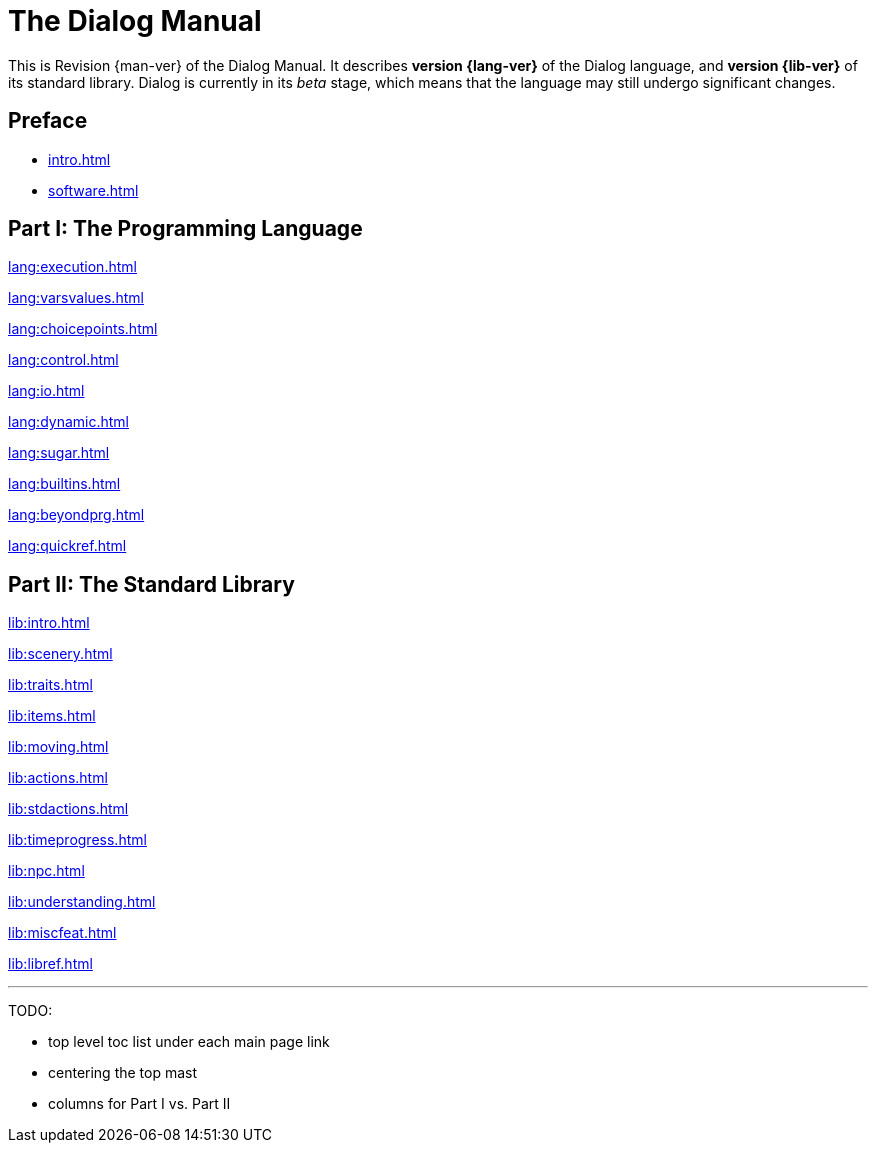 = The Dialog Manual
:page-role: -toc

This is Revision {man-ver} of the Dialog Manual.
It describes *version {lang-ver}* of the Dialog language,
and *version {lib-ver}* of its standard library.
Dialog is currently in its _beta_ stage,
which means that the language may still undergo
significant changes.

== Preface

* xref:intro.adoc[]
* xref:software.adoc[]

== Part I: The Programming Language

xref:lang:execution.adoc[]

xref:lang:varsvalues.adoc[]

xref:lang:choicepoints.adoc[]

xref:lang:control.adoc[]

xref:lang:io.adoc[]

xref:lang:dynamic.adoc[]

xref:lang:sugar.adoc[]

xref:lang:builtins.adoc[]

xref:lang:beyondprg.adoc[]

xref:lang:quickref.adoc[]

== Part II: The Standard Library


xref:lib:intro.adoc[]

xref:lib:scenery.adoc[]

xref:lib:traits.adoc[]

xref:lib:items.adoc[]

xref:lib:moving.adoc[]

xref:lib:actions.adoc[]

xref:lib:stdactions.adoc[]

xref:lib:timeprogress.adoc[]

xref:lib:npc.adoc[]

xref:lib:understanding.adoc[]

xref:lib:miscfeat.adoc[]

xref:lib:libref.adoc[]

'''

TODO:

- top level toc list under each main page link
- centering the top mast
- columns for Part I vs. Part II